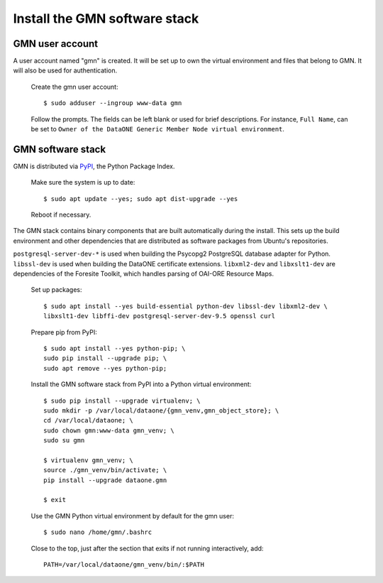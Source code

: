 Install the GMN software stack
==============================

GMN user account
~~~~~~~~~~~~~~~~

A user account named "gmn" is created. It will be set up to own the virtual environment and files that belong to GMN. It will also be used for authentication.

  Create the gmn user account::

    $ sudo adduser --ingroup www-data gmn

  Follow the prompts. The fields can be left blank or used for brief
  descriptions. For instance, ``Full Name``, can be set to ``Owner of the
  DataONE Generic Member Node virtual environment``.


GMN software stack
~~~~~~~~~~~~~~~~~~

GMN is distributed via `PyPI`_, the Python Package Index.

.. _PyPi: http://pypi.python.org

  Make sure the system is up to date::

    $ sudo apt update --yes; sudo apt dist-upgrade --yes

  Reboot if necessary.

The GMN stack contains binary components that are built automatically during the install. This sets up the build environment and other dependencies that are distributed as software packages from Ubuntu's repositories.

``postgresql-server-dev-*`` is used when building the Psycopg2 PostgreSQL database adapter for Python. ``libssl-dev`` is used when building the DataONE certificate extensions. ``libxml2-dev`` and ``libxslt1-dev`` are dependencies of the Foresite Toolkit, which handles parsing of OAI-ORE Resource Maps.

  Set up packages::

    $ sudo apt install --yes build-essential python-dev libssl-dev libxml2-dev \
    libxslt1-dev libffi-dev postgresql-server-dev-9.5 openssl curl

  Prepare pip from PyPI::

    $ sudo apt install --yes python-pip; \
    sudo pip install --upgrade pip; \
    sudo apt remove --yes python-pip;

  Install the GMN software stack from PyPI into a Python virtual environment::

    $ sudo pip install --upgrade virtualenv; \
    sudo mkdir -p /var/local/dataone/{gmn_venv,gmn_object_store}; \
    cd /var/local/dataone; \
    sudo chown gmn:www-data gmn_venv; \
    sudo su gmn

    $ virtualenv gmn_venv; \
    source ./gmn_venv/bin/activate; \
    pip install --upgrade dataone.gmn

    $ exit


  Use the GMN Python virtual environment by default for the gmn user::

    $ sudo nano /home/gmn/.bashrc

  Close to the top, just after the section that exits if not running
  interactively, add::

    PATH=/var/local/dataone/gmn_venv/bin/:$PATH
